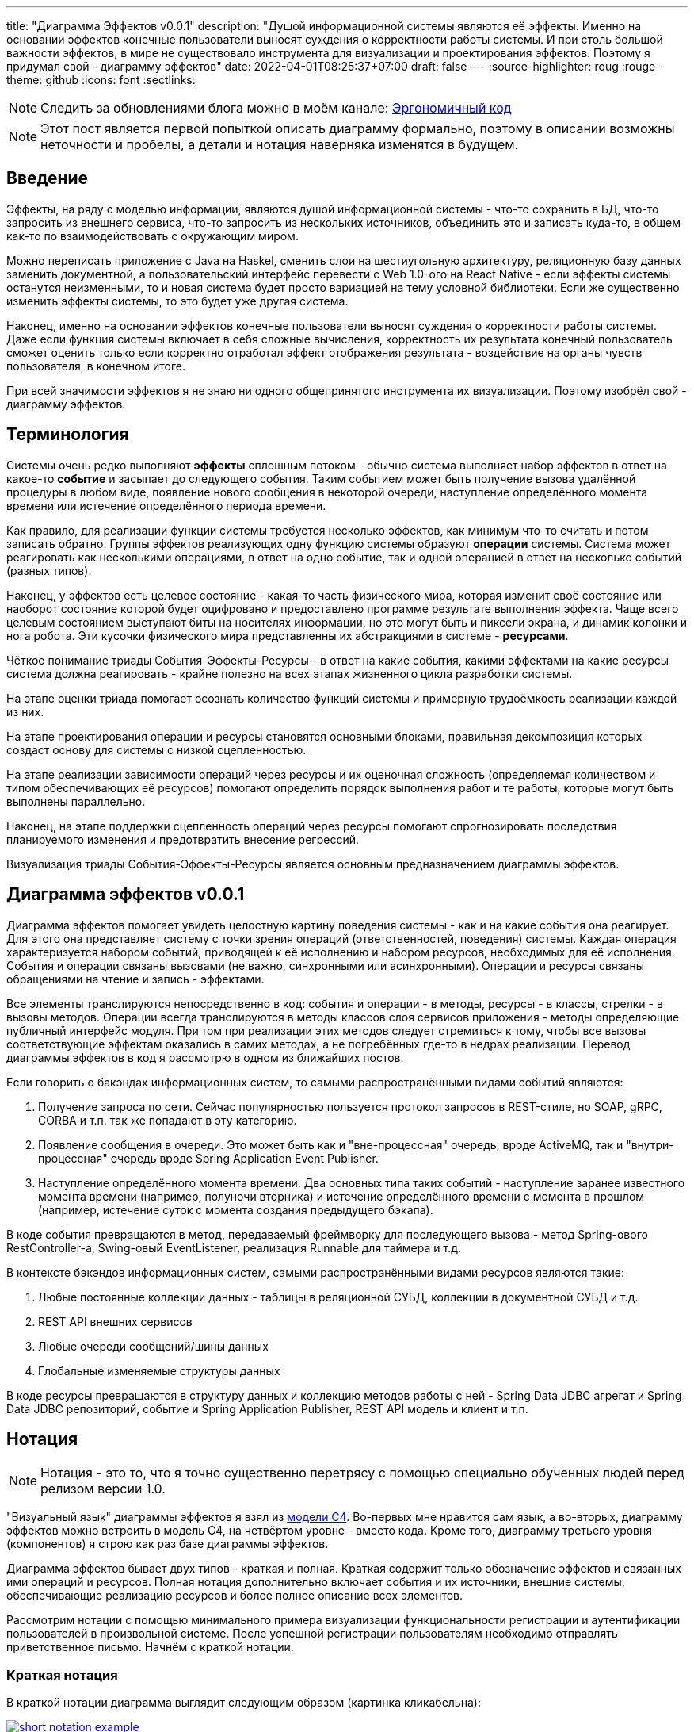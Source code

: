 ---
title: "Диаграмма Эффектов v0.0.1"
description: "Душой информационной системы являются её эффекты. Именно на основании эффектов конечные пользователи выносят суждения о корректности работы системы. И при столь большой важности эффектов, в мире не существовало инструмента для визуализации и проектирования эффектов. Поэтому я придумал свой - диаграмму эффектов"
date: 2022-04-01T08:25:37+07:00
draft: false
---
:source-highlighter: roug
:rouge-theme: github
:icons: font
:sectlinks:

[NOTE]
--
Следить за обновлениями блога можно в моём канале: https://t.me/ergonomic_code[Эргономичный код]
--

[NOTE]
====
Этот пост является первой попыткой описать диаграмму формально, поэтому в описании возможны неточности и пробелы, а детали и нотация наверняка изменятся в будущем.
====


== Введение

Эффекты, на ряду с моделью информации, являются душой информационной системы - что-то сохранить в БД, что-то запросить из внешнего сервиса, что-то запросить из нескольких источников, объединить это и записать куда-то, в общем как-то по взаимодействовать с окружающим миром.

Можно переписать приложение с Java на Haskel, сменить слои на шестиугольную архитектуру, реляционную базу данных заменить документной, а пользовательский интерфейс перевести с Web 1.0-ого на React Native - если эффекты системы останутся неизменными, то и новая система будет просто вариацией на тему условной библиотеки.
Если же существенно изменить эффекты системы, то это будет уже другая система.

Наконец, именно на основании эффектов конечные пользователи выносят суждения о корректности работы системы.
Даже если функция системы включает в себя сложные вычисления, корректность их результата конечный пользователь сможет оценить только если корректно отработал эффект отображения результата - воздействие на органы чувств пользователя, в конечном итоге.

При всей значимости эффектов я не знаю ни одного общепринятого инструмента их визуализации.
Поэтому изобрёл свой - диаграмму эффектов.

== Терминология

Системы очень редко выполняют *эффекты* сплошным потоком - обычно система выполняет набор эффектов в ответ на какое-то *событие* и засыпает до следующего события.
Таким событием может быть получение вызова удалённой процедуры в любом виде, появление нового сообщения в некоторой очереди, наступление определённого момента времени или истечение определённого периода времени.

Как правило, для реализации функции системы требуется несколько эффектов, как минимум что-то считать и потом записать обратно.
Группы эффектов реализующих одну функцию системы образуют *операции* системы.
Система может реагировать как несколькими операциями, в ответ на одно событие, так и одной операцией в ответ на несколько событий (разных типов).

Наконец, у эффектов есть целевое состояние - какая-то часть физического мира, которая изменит своё состояние или наоборот состояние которой будет оцифровано и предоставлено программе результате выполнения эффекта.
Чаще всего целевым состоянием выступают биты на носителях информации, но это могут быть и пиксели экрана, и динамик колонки и нога робота.
Эти кусочки физического мира представленны их абстракциями в системе - *ресурсами*.

Чёткое понимание триады События-Эффекты-Ресурсы - в ответ на какие события, какими эффектами на какие ресурсы система должна реагировать - крайне полезно на всех этапах жизненного цикла разработки системы.

На этапе оценки триада помогает осознать количество функций системы и примерную трудоёмкость реализации каждой из них.

На этапе проектирования операции и ресурсы становятся основными блоками, правильная декомпозиция которых создаст основу для системы с низкой сцепленностью.

На этапе реализации зависимости операций через ресурсы и их оценочная сложность (определяемая количеством и типом обеспечивающих её ресурсов) помогают определить порядок выполнения работ и те работы, которые могут быть выполнены параллельно.

Наконец, на этапе поддержки сцепленность операций через ресурсы помогают спрогнозировать последствия планируемого изменения и предотвратить внесение регрессий.

Визуализация триады События-Эффекты-Ресурсы является основным предназначением диаграммы эффектов.

== Диаграмма эффектов v0.0.1

Диаграмма эффектов помогает увидеть целостную картину поведения системы - как и на какие события она реагирует.
Для этого она представляет систему с точки зрения операций (ответственностей, поведения) системы.
Каждая операция характеризуется набором событий, приводящей к её исполнению и набором ресурсов, необходимых для её исполнения.
События и операции связаны вызовами (не важно, синхронными или асинхронными).
Операции и ресурсы связаны обращениями на чтение и запись - эффектами.

Все элементы транслируются непосредственно в код: события и операции - в методы, ресурсы - в классы, стрелки - в вызовы методов.
Операции всегда транслируются в методы классов слоя сервисов приложения - методы определяющие публичный интерфейс модуля.
При том при реализации этих методов следует стремиться к тому, чтобы все вызовы соответствующие эффектам оказались в самих методах, а не погребённых где-то в недрах реализации.
Перевод диаграммы эффектов в код я рассмотрю в одном из ближайших постов.

Если говорить о бакэндах информационных систем, то самыми распространёнными видами событий являются:

. Получение запроса по сети.
  Сейчас популярностью пользуется протокол запросов в REST-стиле, но SOAP, gRPC, CORBA и т.п. так же попадают в эту категорию.
. Появление сообщения в очереди.
  Это может быть как и "вне-процессная" очередь, вроде ActiveMQ, так и "внутри-процессная" очередь вроде Spring Application Event Publisher.
. Наступление определённого момента времени.
  Два основных типа таких событий - наступление заранее известного момента времени (например, полуночи вторника) и истечение определённого времени с момента в прошлом (например, истечение суток с момента создания предыдущего бэкапа).

В коде события превращаются в метод, передаваемый фреймворку для последующего вызова - метод Spring-ового RestController-а, Swing-овый EventListener, реализация Runnable для таймера и т.д.

В контексте бэкэндов информационных систем, самыми распространёнными видами ресурсов являются такие:

. Любые постоянные коллекции данных - таблицы в реляционной СУБД, коллекции в документной СУБД и т.д.
. REST API внешних сервисов
. Любые очереди сообщений/шины данных
. Глобальные изменяемые структуры данных

В коде ресурсы превращаются в структуру данных и коллекцию методов работы с ней - Spring Data JDBC агрегат и Spring Data JDBC репозиторий, событие и Spring Application Publisher, REST API модель и клиент и т.п.

== Нотация

[NOTE]
====
Нотация - это то, что я точно существенно перетрясу с помощью специально обученных людей перед релизом версии 1.0.
====

"Визуальный язык" диаграммы эффектов я взял из https://c4model.com/[модели C4].
Во-первых мне нравится сам язык, а во-вторых, диаграмму эффектов можно встроить в модель C4, на четвёртом уровне - вместо кода.
Кроме того, диаграмму третьего уровня (компонентов) я строю как раз базе диаграммы эффектов.

Диаграмма эффектов бывает двух типов - краткая и полная.
Краткая содержит только обозначение эффектов и связанных ими операций и ресурсов.
Полная нотация дополнительно включает события и их источники, внешние системы, обеспечивающие реализацию ресурсов и более полное описание всех элементов.

Рассмотрим нотации с помощью минимального примера визуализации функциональности регистрации и аутентификации пользователей в произвольной системе.
После успешной регистрации пользователям необходимо отправлять приветственное письмо.
Начнём с краткой нотации.

=== Краткая нотация

В краткой нотации диаграмма выглядит следующим образом (картинка кликабельна):

image::/drafts/aggregates/images/short-notation-example.svg[link=/drafts/aggregates/images/short-notation-example.svg]

Теперь рассмотрим отдельные элементы

==== Операции

Операции обозначаются светло-голубым прямоугольником с именем операции:

image::/drafts/aggregates/images/operation.svg[]

==== Ресурсы

Ресурсы обозначаются голубым прямоугольником с именем ресурса:

==== Эффекты

image::/drafts/aggregates/images/resource.svg[]

Эффект модификации ресурса обозначается жирной красной стрелкой от операции к ресурсу, с кратким описанием эффекта:

image::/drafts/aggregates/images/operation-resource-rw.svg[]

Эффект чтения ресурса обозначается синей стрелкой от ресурса к операции, с кратким описанием считываемых данных:

image::/drafts/aggregates/images/operation-resource-ro.svg[]

==== Эффекты вызова операций

В краткой нотации так же есть специальный вид стрелок для отражения того факта, что взаимодействие с ресурсом может повлечь выполнение операции.
Как правило, это ресурсы всевозможных шин событий и связанные с ними операции-обработчики.
Такие связи отображаются красной прерывистой линией с кратким описанием связи:

image::/drafts/aggregates/images/resource-operation-rw.svg[]

==== Примечания

Дополнительно на диаграмму можно помещать заметки и примечания, используя любую удобную нотацию.
Я предпочитаю нотацию UML - "лист" с загнутым углом, связанный прерывистой линией с комментируемым элементом.

image::/drafts/aggregates/images/note.svg[]

На этом элементы входящие в краткую нотацию заканчиваются.

=== Полная нотация

Теперь рассмотрим ту же функциональность, описанную в полной нотации:

image::/drafts/aggregates/images/full-notation-example.svg[link=/drafts/aggregates/images/full-notation-example.svg]

В полной нотации появляются:

. события
. описание операций и ресурсов в формате модели C4
. границы контейнера из C4.
  Обозначает границы процесса - всё что находится внутри этих границ должно выполняться в памяти визуализируемого приложения.
. внешние системы, базы данных и компоненты из C4.
  Внешние системы могут быть как источником события, так и средством реализации ресурса.

Расширять состав элементов можно постепенно, добавляя только те элементы, что помогают в решении текущей задачи.

==== События

На мой взгляд, из дополнительных элементов наибольшую ценность имеют события.
В полной нотации они обозначаются стрелкой от внешней системы к операции с кругом на стартовом конце и описанием в формате C4.
Но в промежуточной версии, внешнюю систему можно опустить и "подвесить" стрелку:

image::/drafts/aggregates/images/event-operation.svg[]

==== Описания

Затем можно дополнить операции и ресурсы - типом, способом реализации  и описанием:

image::/drafts/aggregates/images/descriptions.svg[]

==== Внешние системы

Границы системы и внешние системы полностью соответствуют нотации C4:

. Границы отображаются серым прямоугольником с прерывистой границей и подписью с именем контейнера
. Неуправляемые внешние системы и компоненты и базы данных обозначаются серыми прямоугольниками и символом "База Данных" соответственно
. Управляемые внешние системы и базы данных обозначаются голубым прямоугольником и символом "База Данных"

Внешние системы связываются с операциями посредством событий:

image::/drafts/aggregates/images/event-sources.svg[]

А ресурсы связываются со внешними системам по средствам стрелок с описанием:

image::/drafts/aggregates/images/resource-impls.svg[]

Ресурс может быть связан со сторонним компонентом, работающем в том же процессе:

image::/drafts/aggregates/images/resource-component.svg[]

Здесь приведена, связь ресурса с эффектом вызова операции системы, в случае же если ресурс не обладает таким эффектом, то соединяются со сторонним компонентом обычной стрелкой.

Выбор нотации зависит от решаемой задачи.
Если надо быстро разбить систему на модули, или спланировать модификацию сложной или незнакомой операции - можно обойтись краткой нотацией.
Если надо оценить проект для работы за фиксированную цену - лучше взять полную нотацию, чтобы минимизировать вероятность "потери" существенных деталей.

Одним из плюсов базирования на визуальном языке модели C4 является то, что для диаграммы эффектов можно использовать любой инструмент с поддержкой C4.
А в силу простоты C4 таким элементом может быть хоть графический редактор.
Тем не менее, поддержка привязки элементов сильно помогает, поэтому я сам сейчас использую https://www.diagrams.net/[десктопную версию draw.io].

Давайте рассмотрим диаграмму эффектов реального проекта и процесс её построения.

== Диаграмма эффектов системы актуализации данных в Яндекс.Картах и 2Гис (True Story Project, TSP)

Я сейчас заканчиваю небольшой проект по автоматизации обновления информации о компании в Яндекс.Картах 2Гис.
Это идеальный проект для иллюстрации диаграммы эффектов - он небольшой, но включает все основные типы событий и ресурсов:

image::/drafts/aggregates/images/true-story-effects.svg[link=/drafts/aggregates/images/true-story-effects.svg]

Все новые коммерческие проекты я начинаю с диаграммы эффектов по целому ряду причин.

На этапе оценки диаграмма эффектов помогает определить основные блоки реализации, убедиться, что ничего не забыто и понятно как реализовать каждую из операций системы.
А формула `(<кол-во операций>+<кол-во ресурсов>) * 12 часов` даёт хорошее первое приближение трудоёмкости работы.

Затем я использую диаграмму эффектов для разбиения системы на модули.
Полученные модули и явные и, что важнее, неявные связи между ними я использую для определения порядка выполнения работ и работ, которые могут выполняться параллельно.

Итак, поехали.
На старте у меня было ТЗ, которое можно ужать до следующих пунктов:

. У заказчика есть проблема: ему необходимо держать информацию об его организациях в ряде геосервисов в актуальном состоянии
. Ключевым геосервисом являются Яндекс Карты, но дополнительно необходимо учитывать работу с 2Гис
. Интеграция с Яндекс Картами заключается в том, что робот Яндекса приходит на специально выделенный URL и забирает оттуда фид в https://yandex.ru/support/business-priority/branches/xml-feed-sprav.html#q1__6[проприетарном XML-формате]
. Интеграция с 2Гисом выполняется посредствам отправки фида на Email, но уже в другом формате
. Организаций у заказчика существенно больше тысячи, поэтому фид необходимо регулярно обновлять
. Яндекс требует, чтобы фид всегда был доступен по заданному URL, поэтому необходимо обеспечить постоянное хранение последнего сгенерированного фида
. Список организаций необходимо получать из специального сервиса заказчика по REST API
. Ещё часть данных хранится во внутренней СУБД заказчика и извлекается с помощью JDBC и SQL-запроса, предоставленного заказчиком
. Наконец, фид может содержать ссылки на фотографии организаций, и управление этими фотографиями должен обеспечить разрабатываемый сервис.
Доступ к этой функциональности должен быть обеспечен посредством REST API.
Конкретное хранилище изображений можно выбрать на своё усмотрение.

Работу можно начать сразу с построения диаграммы эффектов, но я обычно в первом проходе составляю просто списки событий, операций и ресурсов, т.к. по мере вычитки ТЗ их состав наверняка будет меняться и уточняться.
Кроме того, при первой вычитке ТЗ я обычно строю первую версию ER-диаграммы, но в данном случае модель данных примитивная я не буду усложнять пример её построением.

Поэтому давайте пройдёмся по "ТЗ" и сделаем на его основе три артефакта: список операций системы, список событий системы и список ресурсов.

Из пунктов №1 и 2 ясно, что потребуются интеграции с Яндексом и 2Гисом, но пока не понятно как их реализовывать.
Кроме того, из этих пунктов мы можем предположить, что нам потребуется ресурс *"Коллекция организаций"* (Organizations) - его  можно загодя добавить в список ресурсов.

[NOTE]
====
Так как все элементы диаграммы эффектов в последствии превратятся в код, а в коде имена пишутся на английском, на диаграмме я использую английский язык.
Кроме того, в среднем длина английской фразы меньше длины русского аналога, что является приятным бонусом для диаграммы.
Но чтобы не возводить лишний барьер, в посте я буду использовать русские имена, а при их первом появлении - указывать английский аналог.
====

Пункт №3 проясняет способ интеграции с Яндексом - теперь можно удалить соответствующий ресурс и заменить его на операцию *"Предоставить фид Яндекса"* (getYandexFeed) и событие *"(Получен HTTP-запрос) GET /feed/yandex"* (сейчас нет смысла тратить время на проектирование хорошего REST API - достаточно просто уникально обозначить события).
На текущем этапе кажется, что эта операция может быть обеспечена ресурсом *"Коллекция организаций"*, поэтому новых ресурсов добавлять не будем.

Пункт №4 проясняет интеграцию с 2Гис и показывает, что нам потребуется событие *"Настал момент отправки фида в 2Гис"* (пока не понятно что это за момент) и ресурс *"Email сервер"* (Email Server) - вносим их в соответствующие списки.

Пункты №5-6 помогают нам внести ряд уточнений:

. Появляется новое событие *"Истёк срок действия фида"* (FeedExpired), которое инициирует операцию *"Сгенерировать обновлённый фид"* (rebuildFeed).
. Событие *"Настал момент отправки фида в 2Гис"* на самом деле является событием *"Сгенерирован обновлённый фид"* (NewFeedGenerated) - обновляем его в списке событий
. Нам требуется где-то хранить фид для Яндекса между его генерацией и запросом - добавляем ресурс *"Фид Яндекса"* (Yandex Feed)

[NOTE]
====
В этом примере у меня случайно получился удачный порядок требований, который естественным образом привёл меня к расцепке операции генерации фида и его доставки геосервисам через событие.
Однако могло получиться и по другому.
Могло бы получиться так, что операция rebuildFeed оказалась связанной эффектами записи уже с двумя ресурсами сильно разными - YandexFeed и Email Server.

Это стало бы нарушением принципа единственности ответственности и благодаря диаграмме эффектов это нарушение сразу стало бы очевидным.

Вообще у меня есть эвристическое правило, что операция должна иметь один модифицирующий эффект и все операции с двумя и более такими эффектами я всегда подвергаю тщательному анализу.

А если бы на текущем этапе я не заметил бы ни нарушения SRP, ни собственного эвристического правила, то диаграмма эффектов привела бы меня сюда снова на этапе декомпозиции системы на модули.
Но об этом я напишу во врезке соответствующего поста.
====

Пункт №7 уточняет способ реализации ресурса *"Коллекция организаций"* - REST, уточняем его в списке.

Пункт №8 определяет ещё один ресурс операции *"Построить фид"* - *"JDBC: Дополнительная информация"* (Additional Information), добавляем его в список.

Наконец, пункт №9 определяет новый ресурс *"Фотографии"* (Photos) и набор операций *"Добавить фото организации"*, *"Получить фото организации"*, *"Получить список фото организации"*, *"Удалить фото организации"*, с набором соответствующих событий об обращениях к HTTP эндпоинтам.

В итоге у нас получились следующие списки.

События:

. HTTP: GET /feed/yandex
. Event Bus: Сгенерирован новый фид
. Scheduler: Истёк срок действия фида
. HTTP: POST /images/{org_id}
. HTTP: GET /images/{org_id}/{image_id}
. HTTP: GET /images/{org_id}
. HTTP: DELETE /images/{org_id}/{image_id}

Операции:

. Предоставить фид Яндекса
. Построить фид
. Добавить фото организации
. Получить фото
. Получить список фото организации
. Удалить фото

Ресурсы:

. REST: Коллекция организаций
. Email-сервер
. ???: Фид Яндекса
. JDBC: дополнительная информация
. ???: Фотографии

Теперь построим первую версию диаграммы эффектов, просто перенося элементы и попутно отмечая связи между ними.
Как именно переносить - сверху вниз, снизу вверх или в случайном порядке - не так важно.
Я предпочитаю идти по событиям, но для каждого события целиком раскрывать его реализацию.

Например, если начать с события *"GET /feed/yandex"*, то следом идут операция *"Предоставить фид Яндекса"* и ресурс *"Фид Яндекса"*, связанные через эффект чтения - добавляем на диаграмму.
Но откуда информация возьмётся в ресурсе?
Вследствии реакции на событие *"Сгенерирован новый фид"*, которое вызывает незамеченную ранее операцию *"Обновить фид Яндекса"* - добавляем их на диаграмму.

Операции *"Обновить фид Яндекса"* помимо ресурса *"Фид Яндекса"* потребуется и ресурс *"Библиотека работы с XML"*, но диаграмма эффектов потому и так называется, что фокусируется на ресурсах с состоянием.
Поэтому ресурсы без состояния я добавляю только в том случае, если они являются единственным ресурсом операции или в чём-то неординарны - стоят денег, непонятно какую библиотеку выбрать или с ними связаны какие-то другие риски.
И т.к. тут у нас вторичный и вполне ординарный ресурс, я его опускаю, чтобы сохранить фокус.

Далее у нас есть два пути - развернуть вторую операцию события *"Сгенерирован новый фид"* (отправку в 2Гис) или понять откуда у нас будет браться новый фид.
И так как первый путь короче - сначала быстро пройдём его, а потом вернёмся к самой сложной части - добавляем на диаграмму операцию *"Отправить фид в 2Гис"* и ресурс *"Email-Server"*.
Добавив ресурс, мы задумаемся, а не слишком ли он специфицирован?
Кажется да, поэтому Email-Server делаем стереотипом способа реализации, а саму операцию обозначаем как *"Механизм отправки фида в 2Гис"*.

Теперь возвращаемся к вопросу откуда у нас берётся новый фид.
Он генерируется операцией *"Построить фид"* в ответ на событие *"Истёк срок действия фида"* - добавляем их на диаграмму.
Но событие *"Сгенерирован новый фид"* является внутренним - мы сами должны позаботиться о его отправке.
И для этого нам нужен ресурс.
На текущем этапе кажется, что стандартного Spring Application Event Publisher будет вполне достаточно для решения этой задачи - добавим ресурс *"\<<Spring Application Event Publisher>>: Топик сгенерирован новый фид"*.

Здесь мы подходим к одному из не до конца проработанных мест в диаграмме эффектов - мне хочется отразить тот факт, что событие *"Сгенерирован новый фид"* публикуется операцией *"Сгенерировать новый фид"*, но у меня нет ощущения, что эта связь хорошо ложится на текущую концепцию диаграммы.
Тем не менее, на мой взгляд эта связь очень важна, поэтому отразим её серой стрелкой от ресурса *"Топик сгенерирован новый фид"* к событию *"Сгенерирован новый фид"*.

Для того чтобы породить событие *"Сгенерирован новый фид"*, нам нам надо этот самый новый фид сгенерировать, а для его генерации нужны ресурсы - *"Организации"*, *"Дополнительная информация"* и *"Фотографии"* - добавляем их на диаграмму.

В этот момент я могу задуматься о том, как будет реализована операция *"Сгенерировать новый фид"* - я пробегусь по списку организаций, для каждой организации подтяну дополнительную информацию и фотографии - все необходимые ресурсы есть.

Кроме того, мне надо будет проверить что внешние ресурсы предоставляют мне нужное API.
А при выборе способа реализации ресурса *"Фотографии"*, который меня пока под вопросом, мне надо будет убедиться, что выбранный способ обеспечит возможность хранения привязки файлов фотографий к организациям.
Но я это пока просто помечу в заметках по проекту и продолжу строить диаграмму эффектов.

Текущую ветку мы прошли до конца - можем вернуться к спискам, вычеркнуть то, что уже перенесли на диаграмму и обнаружить, что у нас остались только события и операции API управления фотографиями - переносим их на диаграмму и немного полируем раскаладку.

На диаграмме осталась пара вопросов - как реализовать ресурсы *"фид Яндекса"* и *"Коллекция фотографий"*.
Сами фотографии явно лучше хранить в хранилище BLOB-ов вроде Amazon S3.
Там же можно хранить и фид Яндекса - у этого ресурса тривиальное API сохранения и получения файла по ключу.

Но при ближайшем рассмотрении, выясняется, что с фотографиями есть нюанс - помимо операций по ключу есть и поиск по организации.
Теоретически это можно реализовать посредствам бакетов или "папок" S3, но на мой вкус это решение уже начинает дурно пахнуть.
А чуть позже, когда мы внимательнее изучим формат фида Яндекса, мы увидим что у фотографий есть ещё и мета информация в виде типа и тэгов - хранить в S3 это будет уже совсем плохой идеей.
Значит нам нужна более продвинутая СУБД, у меня по умолчанию - PostgreSQL.

Но хранить в PostgreSQL сотни гигабайт - тоже сомнительная затея.
Значит реализацию ресурса *"Коллекция фотографий"* будет состоять из двух частей - *"Коллекция файлов"* и *"Коллекция мета информации"*.
Модификации этих ресурсов должны быть атомарными, поэтому на диаграмме я не буду разделять ресурс, а добавлю примечание.

В итоге мы получаем финальный вариант диаграммы эффектов микросервиса "Геосервисы" (картинка кликабельна):

image::/drafts/aggregates/images/geoservices-effects-diagram.drawio.svg[link=/drafts/aggregates/images/geoservices-effects-diagram.drawio.svg]

== Заключение

При первичном анализе и проектировании проекта, построение диаграммы эффектов и тщательная медитация над ней даёт много полезной информации - общее видение реализации системы, масштаб планируемых работ и их трудоёмкость, примерный план работ.

Построение диаграммы эффектов так же является полезным упражнением и при планировании модификации сложной или незнакомой системы - диаграмма поможет понять назначение модифицируемого кода и какой другой код может быть сломан в результате модификаций.

Однако самым крутым применением диаграммы эффектов является объектно-ориентированная декомпозиция системы на модули на её базе.
Разбор декомпозиции микросервиса "Геосервисы" на модули приведён в следующем посте.
